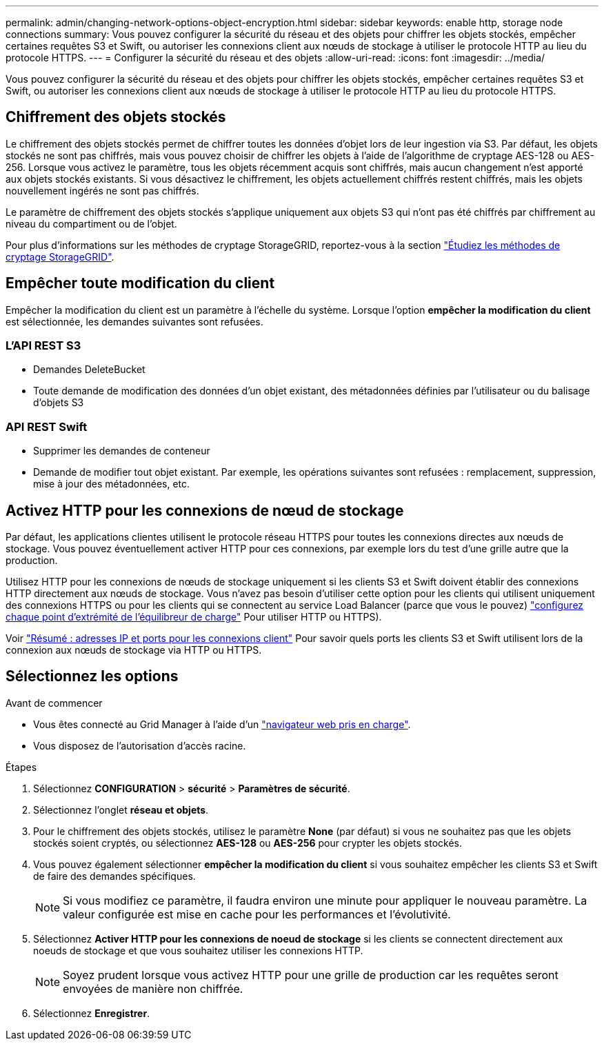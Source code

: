 ---
permalink: admin/changing-network-options-object-encryption.html 
sidebar: sidebar 
keywords: enable http, storage node connections 
summary: Vous pouvez configurer la sécurité du réseau et des objets pour chiffrer les objets stockés, empêcher certaines requêtes S3 et Swift, ou autoriser les connexions client aux nœuds de stockage à utiliser le protocole HTTP au lieu du protocole HTTPS. 
---
= Configurer la sécurité du réseau et des objets
:allow-uri-read: 
:icons: font
:imagesdir: ../media/


[role="lead"]
Vous pouvez configurer la sécurité du réseau et des objets pour chiffrer les objets stockés, empêcher certaines requêtes S3 et Swift, ou autoriser les connexions client aux nœuds de stockage à utiliser le protocole HTTP au lieu du protocole HTTPS.



== Chiffrement des objets stockés

Le chiffrement des objets stockés permet de chiffrer toutes les données d'objet lors de leur ingestion via S3. Par défaut, les objets stockés ne sont pas chiffrés, mais vous pouvez choisir de chiffrer les objets à l'aide de l'algorithme de cryptage AES-128 ou AES-256. Lorsque vous activez le paramètre, tous les objets récemment acquis sont chiffrés, mais aucun changement n'est apporté aux objets stockés existants. Si vous désactivez le chiffrement, les objets actuellement chiffrés restent chiffrés, mais les objets nouvellement ingérés ne sont pas chiffrés.

Le paramètre de chiffrement des objets stockés s'applique uniquement aux objets S3 qui n'ont pas été chiffrés par chiffrement au niveau du compartiment ou de l'objet.

Pour plus d'informations sur les méthodes de cryptage StorageGRID, reportez-vous à la section link:../admin/reviewing-storagegrid-encryption-methods.html["Étudiez les méthodes de cryptage StorageGRID"].



== Empêcher toute modification du client

Empêcher la modification du client est un paramètre à l'échelle du système. Lorsque l'option *empêcher la modification du client* est sélectionnée, les demandes suivantes sont refusées.



=== L'API REST S3

* Demandes DeleteBucket
* Toute demande de modification des données d'un objet existant, des métadonnées définies par l'utilisateur ou du balisage d'objets S3




=== API REST Swift

* Supprimer les demandes de conteneur
* Demande de modifier tout objet existant. Par exemple, les opérations suivantes sont refusées : remplacement, suppression, mise à jour des métadonnées, etc.




== Activez HTTP pour les connexions de nœud de stockage

Par défaut, les applications clientes utilisent le protocole réseau HTTPS pour toutes les connexions directes aux nœuds de stockage. Vous pouvez éventuellement activer HTTP pour ces connexions, par exemple lors du test d'une grille autre que la production.

Utilisez HTTP pour les connexions de nœuds de stockage uniquement si les clients S3 et Swift doivent établir des connexions HTTP directement aux nœuds de stockage. Vous n'avez pas besoin d'utiliser cette option pour les clients qui utilisent uniquement des connexions HTTPS ou pour les clients qui se connectent au service Load Balancer (parce que vous le pouvez) link:../admin/configuring-load-balancer-endpoints.html["configurez chaque point d'extrémité de l'équilibreur de charge"] Pour utiliser HTTP ou HTTPS).

Voir link:summary-ip-addresses-and-ports-for-client-connections.html["Résumé : adresses IP et ports pour les connexions client"] Pour savoir quels ports les clients S3 et Swift utilisent lors de la connexion aux nœuds de stockage via HTTP ou HTTPS.



== Sélectionnez les options

.Avant de commencer
* Vous êtes connecté au Grid Manager à l'aide d'un link:../admin/web-browser-requirements.html["navigateur web pris en charge"].
* Vous disposez de l'autorisation d'accès racine.


.Étapes
. Sélectionnez *CONFIGURATION* > *sécurité* > *Paramètres de sécurité*.
. Sélectionnez l'onglet *réseau et objets*.
. Pour le chiffrement des objets stockés, utilisez le paramètre *None* (par défaut) si vous ne souhaitez pas que les objets stockés soient cryptés, ou sélectionnez *AES-128* ou *AES-256* pour crypter les objets stockés.
. Vous pouvez également sélectionner *empêcher la modification du client* si vous souhaitez empêcher les clients S3 et Swift de faire des demandes spécifiques.
+

NOTE: Si vous modifiez ce paramètre, il faudra environ une minute pour appliquer le nouveau paramètre. La valeur configurée est mise en cache pour les performances et l'évolutivité.

. Sélectionnez *Activer HTTP pour les connexions de noeud de stockage* si les clients se connectent directement aux noeuds de stockage et que vous souhaitez utiliser les connexions HTTP.
+

NOTE: Soyez prudent lorsque vous activez HTTP pour une grille de production car les requêtes seront envoyées de manière non chiffrée.

. Sélectionnez *Enregistrer*.

